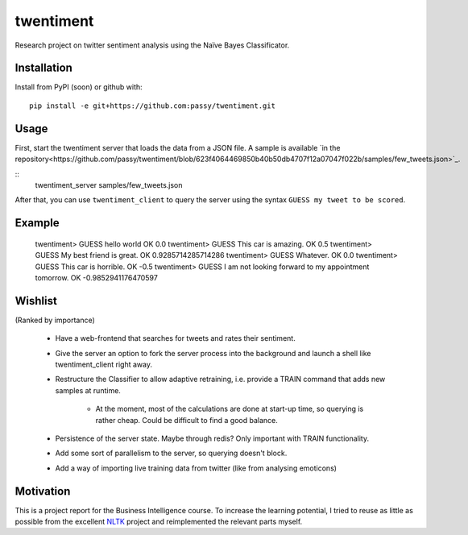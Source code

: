 twentiment
==========

Research project on twitter sentiment analysis using the Naïve Bayes
Classificator.

Installation
------------

Install from PyPI (soon) or github with::

    pip install -e git+https://github.com:passy/twentiment.git

Usage
-----

First, start the twentiment server that loads the data from a JSON file. A
sample is available `in the
repository<https://github.com/passy/twentiment/blob/623f4064469850b40b50db4707f12a07047f022b/samples/few_tweets.json>`_.

::
    twentiment_server samples/few_tweets.json

After that, you can use ``twentiment_client`` to query the server using the
syntax ``GUESS my tweet to be scored``.

Example
-------

    twentiment> GUESS hello world
    OK 0.0
    twentiment> GUESS This car is amazing.
    OK 0.5
    twentiment> GUESS My best friend is great.
    OK 0.9285714285714286
    twentiment> GUESS Whatever.
    OK 0.0
    twentiment> GUESS This car is horrible.
    OK -0.5
    twentiment> GUESS I am not looking forward to my appointment tomorrow.
    OK -0.9852941176470597


Wishlist
--------

(Ranked by importance)

    * Have a web-frontend that searches for tweets and rates their sentiment.
    * Give the server an option to fork the server process into the background
      and launch a shell like twentiment_client right away.
    * Restructure the Classifier to allow adaptive retraining, i.e. provide a
      TRAIN command that adds new samples at runtime.
        * At the moment, most of the calculations are done at start-up time, so
          querying is rather cheap. Could be difficult to find a good balance.

    * Persistence of the server state. Maybe through redis? Only important with
      TRAIN functionality.
    * Add some sort of parallelism to the server, so querying doesn't block.
    * Add a way of importing live training data from twitter (like from
      analysing emoticons)

Motivation
----------

This is a project report for the Business Intelligence course. To increase the
learning potential, I tried to reuse as little as possible from the excellent
`NLTK <http://nltk.org/>`_ project and reimplemented the relevant parts myself.
